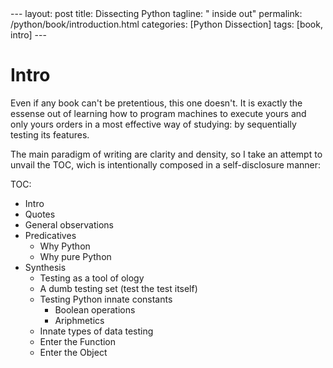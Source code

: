#+BEGIN_EXPORT html
---
layout: post
title: Dissecting Python
tagline: " inside out"
permalink: /python/book/introduction.html
categories: [Python Dissection]
tags: [book, intro]
---
#+END_EXPORT

#+STARTUP: showall
#+OPTIONS: tags:nil num:nil \n:nil @:t ::t |:t ^:{} _:{} *:t
#+TOC: headlines 2
#+PROPERTY:header-args :results output :exports both :eval no-export

* Gestation                                                        :noexport:

** General observations:
** Core ideas:

   - Conversion a boring manual into a fiction book;
   - Black (Pandorra) Box approach;
   - Programming languages genealogy:
     + Atavisms:
       + 72 char per string;
   - Codex as a phenomena disclosure;
   - Related material allocation on two pages at once;
   - Pomodoro technique realization;


** Primary material gathering;

*** Books

    - "Learning Python" & "Python Pocket Reference" by Mark Lutz
    - 

*** Quotes

    - "Programs must be written for people to read, and only incidentally  
     for machines to execute."

     Abelson & Sussman, SICP, preface to the first edition

    - "Short words are best and the old words when short are best of all."

      Winston Churchill

    - “The glass is neither half empty nor half full. It’s simply
      larger than it needs to be.”

      Grace Hopper

    - “Manage things. Lead people.”

      Grace Hopper

*** Snippets

*** Thoughts

    Why computer programming is a such tough task for humans? There
    are several plain predicatives to deem that is just overthinked.

**** 5 basic concepts of any programming language:

     - Variables;
     - Data structures;
     - Control structures;
     - Syntax;
     - Tools;


     
**** Major paradigms of programming:

     - Imperative;
     - Logical;
     - Functional;
     - Object-oriented;

       

     So, at the first glance all these concepts seem clear, dense and
     terse.

     
**** General observations:
     
     - Cognitive dissonance and size of manuals;
     - An average age of readers;
     - Avoidance of source code reading (escapism); 
     - Testing as an innate tool to learn for humans;
     - Testing in CS is a comparatively young concept;
     - Einstellung effect in writing book about programming;
     - Debugging is a major task for a typical programmer and often it
       consumes up to 90% of their efforts to develop and maintain
       software nowadays;



    
** Indexing as an ordered sequence;


** Wrapping and extension.


* Intro

  Even if any book can't be pretentious, this one doesn't. It is
  exactly the essense out of learning how to program machines to
  execute yours and only yours orders in a most effective way of
  studying: by sequentially testing its features.


  The main paradigm of writing are clarity and density, so I take an
  attempt to unvail the TOC, wich is intentionally composed in a
  self-disclosure manner:


  TOC:
  - Intro
  - Quotes
  - General observations
  - Predicatives
    - Why Python
    - Why pure Python
  - Synthesis
    - Testing as a tool of ology
    - A dumb testing set (test the test itself)
    - Testing Python innate constants
      - Boolean operations
      - Ariphmetics
    - Innate types of data testing
    - Enter the Function
    - Enter the Object
	
  


